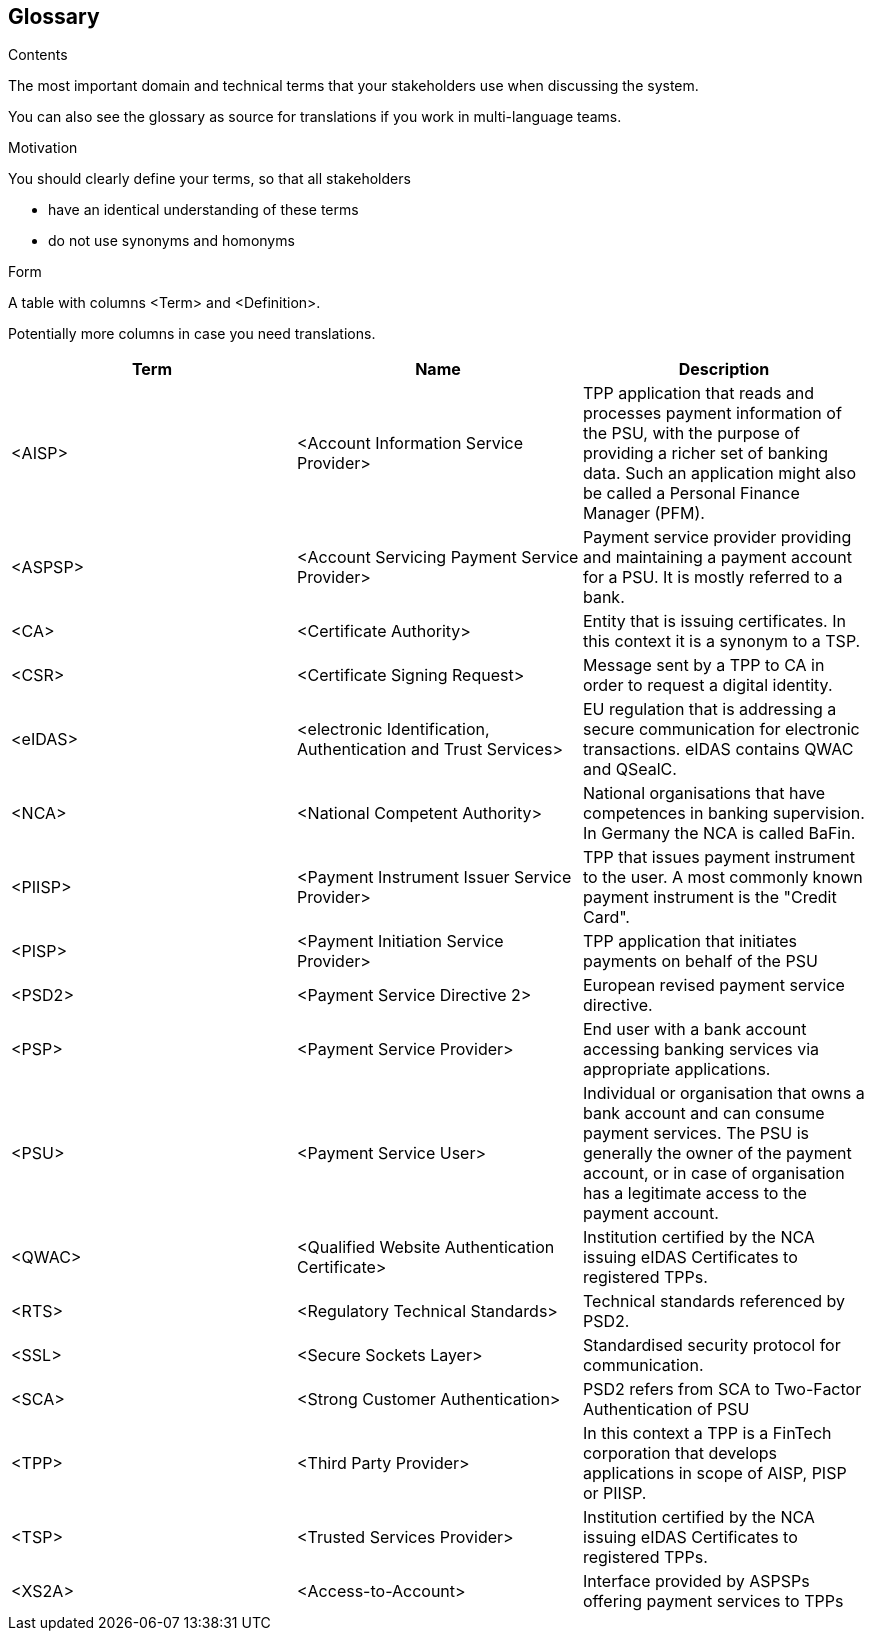 [[section-glossary]]
== Glossary



[role="arc42help"]
****
.Contents
The most important domain and technical terms that your stakeholders use when discussing the system.

You can also see the glossary as source for translations if you work in multi-language teams.

.Motivation
You should clearly define your terms, so that all stakeholders

* have an identical understanding of these terms
* do not use synonyms and homonyms

.Form
A table with columns <Term> and <Definition>.

Potentially more columns in case you need translations.

****

[options="header"]
|===
| Term         | Name                                                           | Description
| <AISP>       | <Account Information Service Provider>                         | TPP application that reads and processes payment information of the PSU, with the purpose of providing a richer set of banking data. Such an application might also be called a Personal Finance Manager (PFM).
| <ASPSP>      | <Account Servicing Payment Service Provider>                   | Payment service provider providing and maintaining a payment account for a PSU. It is mostly referred to a bank.
| <CA>         | <Certificate Authority>                                        | Entity that is issuing certificates. In this context it is a synonym to a TSP.
| <CSR>        | <Certificate Signing Request>                                  | Message sent by a TPP to CA in order to request a digital identity.
| <eIDAS>      | <electronic Identification, Authentication and Trust Services> | EU regulation that is addressing a secure communication for electronic transactions. eIDAS contains QWAC and QSealC.
| <NCA>        | <National Competent Authority>                                 | National organisations that have competences in banking supervision. In Germany the NCA is called BaFin.
| <PIISP>      | <Payment Instrument Issuer Service Provider>                   | TPP that issues payment instrument to the user. A most commonly known payment instrument is the "Credit Card".
| <PISP>       | <Payment Initiation Service Provider>                          | TPP application that initiates payments on behalf of the PSU
| <PSD2>       | <Payment Service Directive 2>                                  | European revised payment service directive.
| <PSP>        | <Payment Service Provider>                                     | End user with a bank account accessing banking services via appropriate applications.
| <PSU>        | <Payment Service User>                                         | Individual or organisation that owns a bank account and can consume payment services. The PSU is generally the owner of the payment account, or in case of organisation has a legitimate access to the payment account.
| <QWAC>       | <Qualified Website Authentication Certificate>                 | Institution certified by the NCA issuing eIDAS Certificates to registered TPPs.
| <RTS>        | <Regulatory Technical Standards>                               | Technical standards referenced by PSD2.
| <SSL>        | <Secure Sockets Layer>                                         | Standardised security protocol for communication.
| <SCA>        | <Strong Customer Authentication>                               | PSD2 refers from SCA to Two-Factor Authentication of PSU
| <TPP>        | <Third Party Provider>                                         | In this context a TPP is a FinTech corporation that develops applications in scope of AISP, PISP or PIISP.
| <TSP>        | <Trusted Services Provider>                                    | Institution certified by the NCA issuing eIDAS Certificates to registered TPPs.
| <XS2A>       | <Access-to-Account>                                            | Interface provided by ASPSPs offering payment services to TPPs
|===
